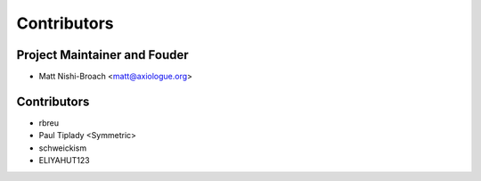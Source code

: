 ============
Contributors
============

Project Maintainer and Fouder
=============================

* Matt Nishi-Broach <matt@axiologue.org>

Contributors
============

* rbreu
* Paul Tiplady <Symmetric>
* schweickism
* ELIYAHUT123
